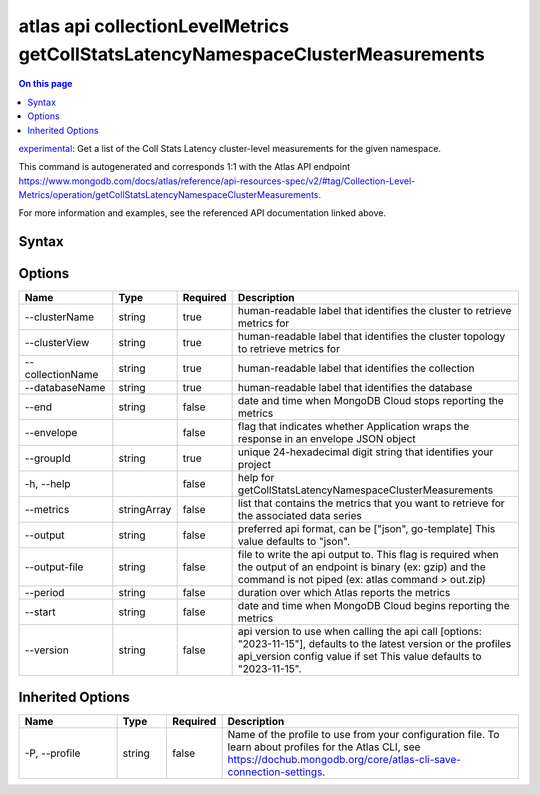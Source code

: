 .. _atlas-api-collectionLevelMetrics-getCollStatsLatencyNamespaceClusterMeasurements:

================================================================================
atlas api collectionLevelMetrics getCollStatsLatencyNamespaceClusterMeasurements
================================================================================

.. default-domain:: mongodb

.. contents:: On this page
   :local:
   :backlinks: none
   :depth: 1
   :class: singlecol

`experimental <https://www.mongodb.com/docs/atlas/cli/current/command/atlas-api/>`_: Get a list of the Coll Stats Latency cluster-level measurements for the given namespace.

This command is autogenerated and corresponds 1:1 with the Atlas API endpoint https://www.mongodb.com/docs/atlas/reference/api-resources-spec/v2/#tag/Collection-Level-Metrics/operation/getCollStatsLatencyNamespaceClusterMeasurements.

For more information and examples, see the referenced API documentation linked above.

Syntax
------

.. code-block::
   :caption: Command Syntax

   atlas api collectionLevelMetrics getCollStatsLatencyNamespaceClusterMeasurements [options]

.. Code end marker, please don't delete this comment

Options
-------

.. list-table::
   :header-rows: 1
   :widths: 20 10 10 60

   * - Name
     - Type
     - Required
     - Description
   * - --clusterName
     - string
     - true
     - human-readable label that identifies the cluster to retrieve metrics for
   * - --clusterView
     - string
     - true
     - human-readable label that identifies the cluster topology to retrieve metrics for
   * - --collectionName
     - string
     - true
     - human-readable label that identifies the collection
   * - --databaseName
     - string
     - true
     - human-readable label that identifies the database
   * - --end
     - string
     - false
     - date and time when MongoDB Cloud stops reporting the metrics
   * - --envelope
     - 
     - false
     - flag that indicates whether Application wraps the response in an envelope JSON object
   * - --groupId
     - string
     - true
     - unique 24-hexadecimal digit string that identifies your project
   * - -h, --help
     - 
     - false
     - help for getCollStatsLatencyNamespaceClusterMeasurements
   * - --metrics
     - stringArray
     - false
     - list that contains the metrics that you want to retrieve for the associated data series
   * - --output
     - string
     - false
     - preferred api format, can be ["json", go-template] This value defaults to "json".
   * - --output-file
     - string
     - false
     - file to write the api output to. This flag is required when the output of an endpoint is binary (ex: gzip) and the command is not piped (ex: atlas command > out.zip)
   * - --period
     - string
     - false
     - duration over which Atlas reports the metrics
   * - --start
     - string
     - false
     - date and time when MongoDB Cloud begins reporting the metrics
   * - --version
     - string
     - false
     - api version to use when calling the api call [options: "2023-11-15"], defaults to the latest version or the profiles api_version config value if set This value defaults to "2023-11-15".

Inherited Options
-----------------

.. list-table::
   :header-rows: 1
   :widths: 20 10 10 60

   * - Name
     - Type
     - Required
     - Description
   * - -P, --profile
     - string
     - false
     - Name of the profile to use from your configuration file. To learn about profiles for the Atlas CLI, see https://dochub.mongodb.org/core/atlas-cli-save-connection-settings.

